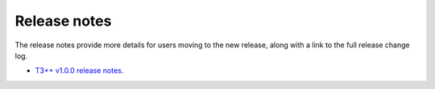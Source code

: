 Release notes
=============

The release notes provide more details for users moving to the new release, along
with a link to the full release change log.

* `T3++ v1.0.0 release notes <https://github.com/OB7-IRD/t3/releases/tag/v1.0.0>`_.

.. Licensed under GNU General Public License
   https://www.gnu.org/licenses/gpl-3.0.en.html